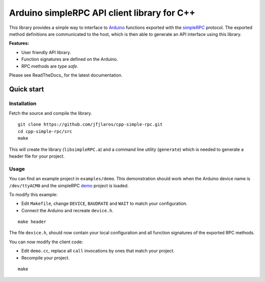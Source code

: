 Arduino simpleRPC API client library for C++
============================================

This library provides a simple way to interface to Arduino_ functions exported
with the simpleRPC_ protocol. The exported method definitions are communicated
to the host, which is then able to generate an API interface using this
library.

**Features:**

- User friendly API library.
- Function signatures are defined on the Arduino.
- RPC methods are *type safe*.

Please see ReadTheDocs_ for the latest documentation.


Quick start
-----------

Installation
^^^^^^^^^^^^

Fetch the source and compile the library.

::

    git clone https://github.com/jfjlaros/cpp-simple-rpc.git
    cd cpp-simple-rpc/src
    make

This will create the library (``libsimpleRPC.a``) and a command line utility
(``generate``) which is needed to generate a header file for your project.

Usage
^^^^^

You can find an example project in ``examples/demo``. This demonstration should
work when the Arduino device name is ``/dev/ttyACM0`` and the simpleRPC demo_
project is loaded.

To modify this example:

- Edit ``Makefile``, change ``DEVICE``, ``BAUDRATE`` and ``WAIT`` to match your
  configuration.
- Connect the Arduino and recreate ``device.h``.

::

    make header

The file ``device.h``, should now contain your local configuration and all
function signatures of the exported RPC methods.

You can now modify the client code:

- Edit ``demo.cc``, replace all ``call`` invocations by ones that match your
  project.
- Recompile your project.

::

    make


.. _Arduino: https://www.arduino.cc
.. _demo: https://github.com/jfjlaros/simpleRPC/tree/master/examples/demo
.. _simpleRPC: https://simpleRPC.readthedocs.io
